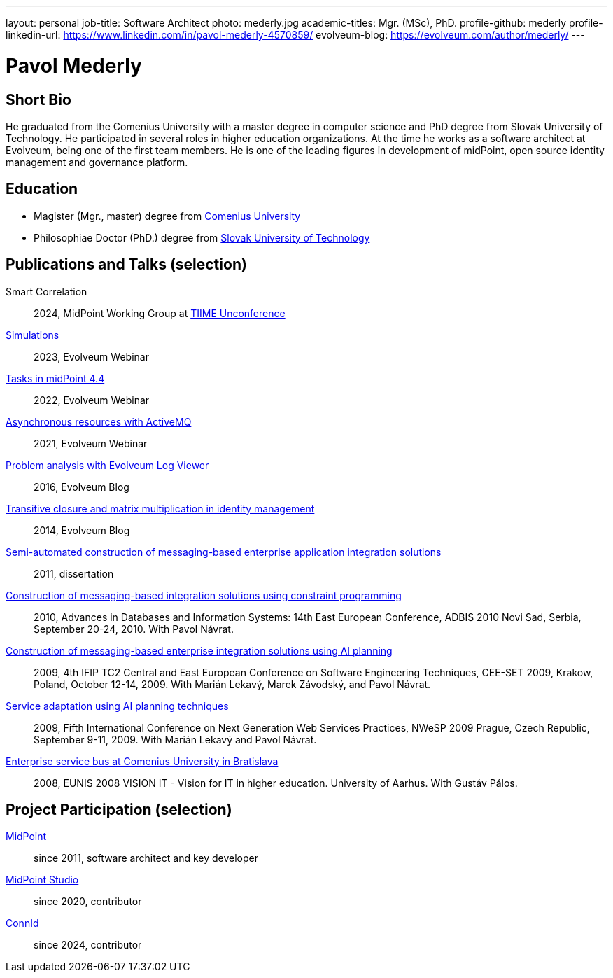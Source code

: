 ---
layout: personal
job-title: Software Architect
photo: mederly.jpg
academic-titles: Mgr. (MSc), PhD.
profile-github: mederly
profile-linkedin-url: https://www.linkedin.com/in/pavol-mederly-4570859/
evolveum-blog: https://evolveum.com/author/mederly/
---

= Pavol Mederly

== Short Bio

He graduated from the Comenius University with a master degree in computer science and PhD degree from Slovak University of Technology.
He participated in several roles in higher education organizations.
At the time he works as a software architect at Evolveum, being one of the first team members.
He is one of the leading figures in development of midPoint, open source identity management and governance platform.


== Education

* Magister (Mgr., master) degree from https://uniba.sk/[Comenius University]
* Philosophiae Doctor (PhD.) degree from https://www.stuba.sk/[Slovak University of Technology]

== Publications and Talks (selection)

Smart Correlation::
2024, MidPoint Working Group at https://tiime-unconference.eu/[TIIME Unconference]

xref:/talks/files/2023-12-simulations.pdf[Simulations]::
2023, Evolveum Webinar

xref:/talks/files/2022-02-tasks.pdf[Tasks in midPoint 4.4]::
2022, Evolveum Webinar

xref:/talks/files/2021-05-asynchronous-resources-with-activemq.pdf[Asynchronous resources with ActiveMQ]::
2021, Evolveum Webinar

link:https://evolveum.com/problem-analysis-evolveum-log-viewer/[Problem analysis with Evolveum Log Viewer]::
2016, Evolveum Blog

link:https://evolveum.com/transitive-closure/[Transitive closure and matrix multiplication in identity management]::
2014, Evolveum Blog

link:2011-mederly-dissertation.pdf[Semi-automated construction of messaging-based enterprise application integration solutions]::
2011, dissertation

link:https://link.springer.com/chapter/10.1007/978-3-642-15576-5_50[Construction of messaging-based integration solutions using constraint programming]::
2010, Advances in Databases and Information Systems: 14th East European Conference, ADBIS 2010 Novi Sad, Serbia, September 20-24, 2010. With Pavol Návrat.

link:https://link.springer.com/chapter/10.1007/978-3-642-28038-2_2[Construction of messaging-based enterprise integration solutions using AI planning]::
2009, 4th IFIP TC2 Central and East European Conference on Software Engineering Techniques, CEE-SET 2009, Krakow, Poland, October 12-14, 2009. With Marián Lekavý, Marek Závodský, and Pavol Návrat.

link:https://ieeexplore.ieee.org/document/5361607[Service adaptation using AI planning techniques]::
2009, Fifth International Conference on Next Generation Web Services Practices, NWeSP 2009 Prague, Czech Republic, September 9-11, 2009. With Marián Lekavý and Pavol Návrat.

link:https://www.eunis.org/eunis2008/papers/p98.pdf[Enterprise service bus at Comenius University in Bratislava]::
2008, EUNIS 2008 VISION IT - Vision for IT in higher education. University of Aarhus. With Gustáv Pálos.


== Project Participation (selection)

xref:/midpoint/[MidPoint]::
since 2011, software architect and key developer

https://github.com/Evolveum/midpoint-studio[MidPoint Studio]::
since 2020, contributor

http://connid.tirasa.net/[ConnId]::
since 2024, contributor
